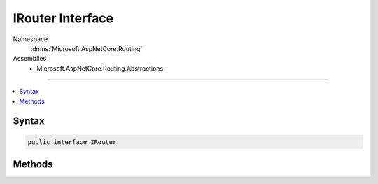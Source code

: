 

IRouter Interface
=================





Namespace
    :dn:ns:`Microsoft.AspNetCore.Routing`
Assemblies
    * Microsoft.AspNetCore.Routing.Abstractions

----

.. contents::
   :local:









Syntax
------

.. code-block:: csharp

    public interface IRouter








.. dn:interface:: Microsoft.AspNetCore.Routing.IRouter
    :hidden:

.. dn:interface:: Microsoft.AspNetCore.Routing.IRouter

Methods
-------

.. dn:interface:: Microsoft.AspNetCore.Routing.IRouter
    :noindex:
    :hidden:

    
    .. dn:method:: Microsoft.AspNetCore.Routing.IRouter.GetVirtualPath(Microsoft.AspNetCore.Routing.VirtualPathContext)
    
        
    
        
        :type context: Microsoft.AspNetCore.Routing.VirtualPathContext
        :rtype: Microsoft.AspNetCore.Routing.VirtualPathData
    
        
        .. code-block:: csharp
    
            VirtualPathData GetVirtualPath(VirtualPathContext context)
    
    .. dn:method:: Microsoft.AspNetCore.Routing.IRouter.RouteAsync(Microsoft.AspNetCore.Routing.RouteContext)
    
        
    
        
        :type context: Microsoft.AspNetCore.Routing.RouteContext
        :rtype: System.Threading.Tasks.Task
    
        
        .. code-block:: csharp
    
            Task RouteAsync(RouteContext context)
    

